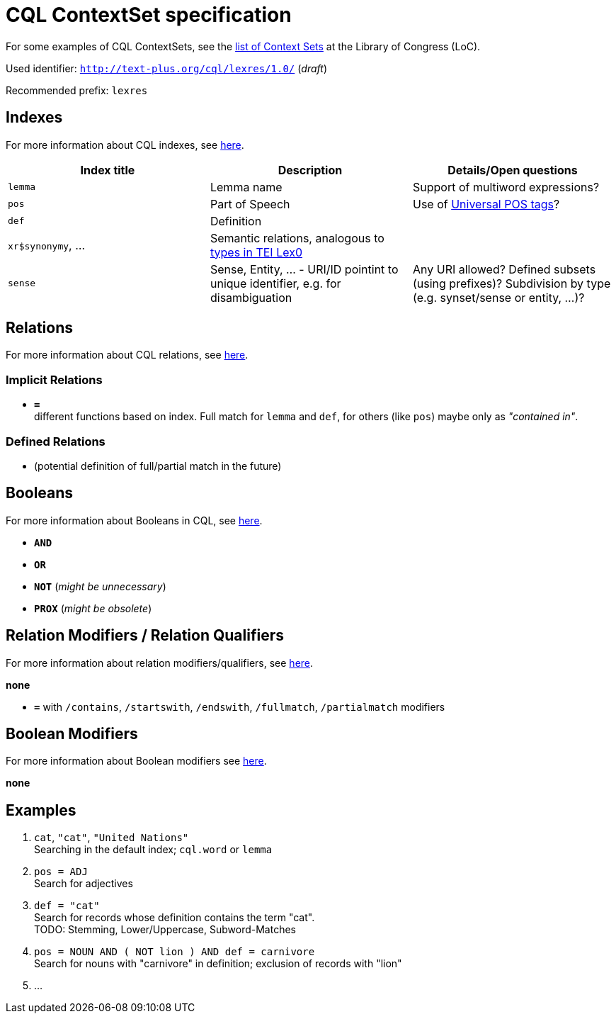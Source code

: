= CQL ContextSet specification
:description: CQL ContextSet specification for LexCQL query language.


For some examples of CQL ContextSets, see the https://www.loc.gov/standards/sru/cql/contextSets/listOfContextSets.html[list of Context Sets] at the Library of Congress (LoC).

Used identifier: `http://text-plus.org/cql/lexres/1.0/` (__draft__)

Recommended prefix: `lexres`


== Indexes

For more information about CQL indexes, see https://www.loc.gov/standards/sru/cql/contextSets/theCqlContextSet.html#indexes[here].


[width="100%",options="header"]
|====================
| Index title | Description  | Details/Open questions
| `lemma`  | Lemma name  | Support of multiword expressions?
| `pos` | Part of Speech | Use of https://universaldependencies.org/u/pos/[Universal POS tags]?
| `def` | Definition |
| `xr$synonymy`, ... | Semantic relations, analogous to https://dariah-eric.github.io/lexicalresources/pages/TEILex0/TEILex0.html#crossref_typology[types in TEI Lex0] |
| `sense` | Sense, Entity, ... - URI/ID pointint to unique identifier, e.g. for disambiguation | Any URI allowed? Defined subsets (using prefixes)? Subdivision by type (e.g. synset/sense or entity, ...)?
|====================


== Relations

For more information about CQL relations, see https://www.loc.gov/standards/sru/cql/contextSets/theCqlContextSet.html#relations[here].


=== Implicit Relations

* *`=`* +
different functions based on index. Full match for `lemma` and `def`, for others (like `pos`) maybe only as _"contained in"_.


=== Defined Relations

* (potential definition of full/partial match in the future)


== Booleans

For more information about Booleans in CQL, see https://www.loc.gov/standards/sru/cql/contextSets/theCqlContextSet.html#booleans[here].

* *`AND`*
* *`OR`*
* *`NOT`* (__might be unnecessary__)
* *`PROX`* (__might be obsolete__)


== Relation Modifiers / Relation Qualifiers

For more information about relation modifiers/qualifiers, see https://www.loc.gov/standards/sru/cql/contextSets/theCqlContextSet.html#relmods[here].

*none*

* *`=`* with `/contains`, `/startswith`, `/endswith`, `/fullmatch`, `/partialmatch` modifiers


== Boolean Modifiers

For more information about Boolean modifiers see https://www.loc.gov/standards/sru/cql/contextSets/theCqlContextSet.html#boolmods[here].

*none*


== Examples

. `cat`, `"cat"`, `"United Nations"` +
Searching in the default index; `cql.word` or `lemma`

. `pos = ADJ` +
Search for adjectives

. `def = "cat"` +
Search for records whose definition contains the term "cat". +
TODO: Stemming, Lower/Uppercase, Subword-Matches

. `pos = NOUN AND ( NOT lion ) AND def = carnivore` +
Search for nouns with "carnivore" in definition; exclusion of records with "lion"

. ...
